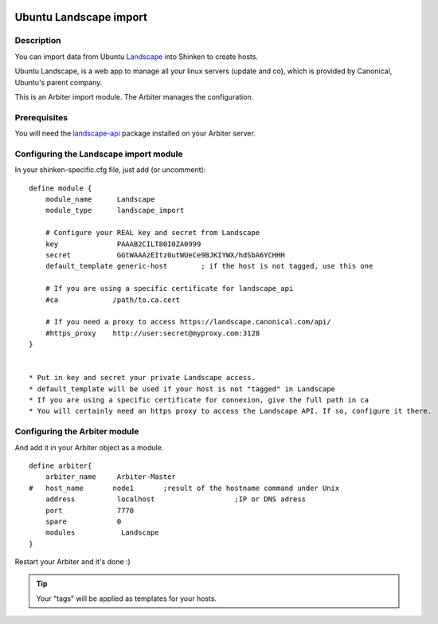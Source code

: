.. image:: https://api.travis-ci.org/shinken-monitoring/mod-import-landscape.svg?branch=master
  :target: https://travis-ci.org/shinken-monitoring/mod-import-landscape
.. _landscape_import_module:

========================
Ubuntu Landscape import 
========================


Description 
============


You can import data from Ubuntu `Landscape`_ into Shinken to create hosts.

Ubuntu Landscape, is a web app to manage all your linux servers (update and co), which is provided by Canonical, Ubuntu's parent company.

This is an Arbiter import module. The Arbiter manages the configuration.


Prerequisites 
==============


You will need the `landscape-api`_ package installed on your Arbiter server.


Configuring the Landscape import module 
========================================


In your shinken-specific.cfg file, just add (or uncomment):

::

  define module {
      module_name      Landscape
      module_type      landscape_import
      
      # Configure your REAL key and secret from Landscape
      key              PAAAB2CILT80I0ZA0999
      secret           GGtWAAAzEItz0utWUeCe9BJKIYWX/hdSbA6YCHHH
      default_template generic-host        ; if the host is not tagged, use this one
      
      # If you are using a specific certificate for landscape_api
      #ca             /path/to.ca.cert
      
      # If you need a proxy to access https://landscape.canonical.com/api/
      #https_proxy    http://user:secret@myproxy.com:3128
  }


  * Put in key and secret your private Landscape access.
  * default_template will be used if your host is not "tagged" in Landscape
  * If you are using a specific certificate for connexion, give the full path in ca
  * You will certainly need an https proxy to access the Landscape API. If so, configure it there.


Configuring the Arbiter module 
===============================


And add it in your Arbiter object as a module.
  
::

  define arbiter{
      arbiter_name     Arbiter-Master
  #   host_name       node1       ;result of the hostname command under Unix
      address          localhost                   ;IP or DNS adress
      port             7770
      spare            0
      modules           Landscape
  }
  
Restart your Arbiter and it's done :)

.. tip::  Your "tags" will be applied as templates for your hosts.

.. _landscape-api: https://launchpad.net/~landscape/+archive/landscape-api
.. _Landscape: http://www.ubuntu.com/business/landscape
